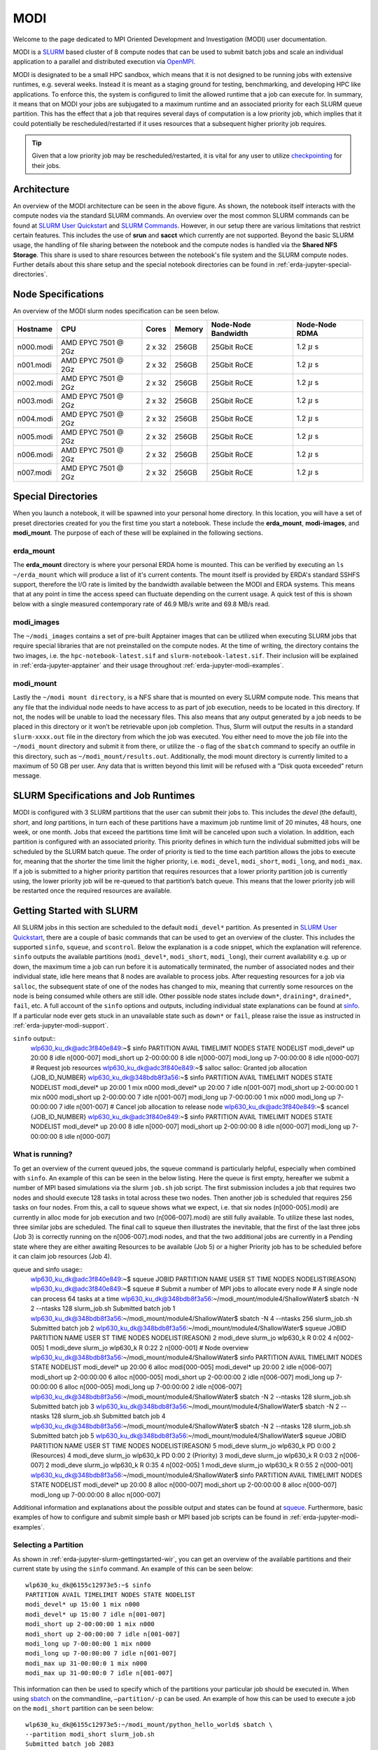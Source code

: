 .. _erda-jupyter-modi:
MODI
====

Welcome to the page dedicated to MPI Oriented Development and Investigation (MODI) user documentation.

MODI is a `SLURM <https://slurm.schedmd.com/overview.html>`_ based cluster of 8 compute nodes that can be
used to submit batch jobs and scale an individual application to a parallel and distributed execution via
`OpenMPI <https://www.open-mpi.org/>`_.

MODI is designated to be a small HPC sandbox, which means that it is not designed to be running jobs with
extensive runtimes, e.g. several weeks. Instead it is meant as a staging ground for testing, benchmarking,
and developing HPC like applications. To enforce this, the system is configured to limit the allowed runtime
that a job can execute for. In summary, it means that on MODI your jobs are subjugated to a maximum runtime
and an associated priority for each SLURM queue partition. This has the effect that a job that requires several
days of computation is a low priority job, which implies that it could potentially be rescheduled/restarted if it
uses resources that a subsequent higher priority job requires.

.. TIP::
   Given that a low priority job may be rescheduled/restarted, it is vital for any user to utilize `checkpointing <https://hpc-unibe-ch.github.io/slurm/checkpointing.html>`_ for their jobs.


.. _erda-jupyter-modi-arc:
Architecture
------------

.. image:: /images/jupyter/modi-architecture.png

An overview of the MODI architecture can be seen in the above figure. As shown, the notebook itself interacts with
the compute nodes via the standard SLURM commands. An overview over the most common SLURM commands can be found at
`SLURM User Quickstart <https://slurm.schedmd.com/quickstart.html>`_ and `SLURM Commands <https://slurm.schedmd.com/pdfs/summary.pdf>`_.
However, in our setup there are various limitations that restrict certain features.
This includes the use of **srun** and **sacct** which currently are not supported.
Beyond the basic SLURM usage, the handling of file sharing between the notebook and the compute nodes is handled via the **Shared NFS Storage**.
This share is used to share resources between the notebook's file system and the SLURM compute nodes.
Further details about this share setup and the special notebook directories can be found in :ref:`erda-jupyter-special-directories`.


.. _erda-jupyter-modi-spec:
Node Specifications
-------------------

An overview of the MODI slurm nodes specification can be seen below.

+------------+-----------------------+--------+--------+---------------------+-------------------+
| Hostname   | CPU                   | Cores  | Memory | Node-Node Bandwidth | Node-Node RDMA    |
|            |                       |        |        |                     |                   |
+============+=======================+========+========+=====================+===================+
| n000.modi  | AMD EPYC 7501 @ 2Gz   | 2 x 32 | 256GB  | 25Gbit RoCE         | 1.2 :math:`\mu` s |
+------------+-----------------------+--------+--------+---------------------+-------------------+
| n001.modi  | AMD EPYC 7501 @ 2Gz   | 2 x 32 | 256GB  | 25Gbit RoCE         | 1.2 :math:`\mu` s |
+------------+-----------------------+--------+--------+---------------------+-------------------+
| n002.modi  | AMD EPYC 7501 @ 2Gz   | 2 x 32 | 256GB  | 25Gbit RoCE         | 1.2 :math:`\mu` s |
+------------+-----------------------+--------+--------+---------------------+-------------------+
| n003.modi  | AMD EPYC 7501 @ 2Gz   | 2 x 32 | 256GB  | 25Gbit RoCE         | 1.2 :math:`\mu` s |
+------------+-----------------------+--------+--------+---------------------+-------------------+
| n004.modi  | AMD EPYC 7501 @ 2Gz   | 2 x 32 | 256GB  | 25Gbit RoCE         | 1.2 :math:`\mu` s |
+------------+-----------------------+--------+--------+---------------------+-------------------+
| n005.modi  | AMD EPYC 7501 @ 2Gz   | 2 x 32 | 256GB  | 25Gbit RoCE         | 1.2 :math:`\mu` s |
+------------+-----------------------+--------+--------+---------------------+-------------------+
| n006.modi  | AMD EPYC 7501 @ 2Gz   | 2 x 32 | 256GB  | 25Gbit RoCE         | 1.2 :math:`\mu` s |
+------------+-----------------------+--------+--------+---------------------+-------------------+
| n007.modi  | AMD EPYC 7501 @ 2Gz   | 2 x 32 | 256GB  | 25Gbit RoCE         | 1.2 :math:`\mu` s |
+------------+-----------------------+--------+--------+---------------------+-------------------+


.. _erda-jupyter-special-directories:
Special Directories
-------------------

When you launch a notebook, it will be spawned into your personal home directory.
In this location, you will have a set of preset directories created for you the first time you start a notebook.
These include the **erda_mount**, **modi-images**, and **modi_mount**.
The purpose of each of these will be explained in the following sections.


.. _erda-jupyter-special-emount:
erda_mount
^^^^^^^^^^

The **erda_mount** directory is where your personal ERDA home is mounted.
This can be verified by executing an ``ls ~/erda_mount`` which will produce a list of it's current contents.
The mount itself is provided by ERDA's standard SSHFS support, therefore the I/O rate is limited by the bandwidth available between the MODI and ERDA systems.
This means that at any point in time the access speed can fluctuate depending on the current usage. A quick test of this is shown below with a single measured contemporary rate of 46.9 MB/s write and 69.8 MB/s read.

.. image:: /images/jupyter/modi-emount.png


.. _erda-jupyter-special-images:
modi_images
^^^^^^^^^^^

The ``~/modi_images`` contains a set of pre-built Apptainer images that can be utilized when executing SLURM jobs that require special libraries that are not preinstalled on the compute nodes.
At the time of writing, the directory contains the two images, i.e. the ``hpc-notebook-latest.sif`` and ``slurm-notebook-latest.sif``. Their inclusion will be explained in :ref:`erda-jupyter-apptainer` and their usage throughout :ref:`erda-jupyter-modi-examples`.


.. _erda-jupyter-special-mmount:
modi_mount
^^^^^^^^^^

Lastly the ``~/modi mount directory``, is a NFS share that is mounted on every SLURM compute node.
This means that any file that the individual node needs to have access to as part of job execution, needs to be located in this directory.
If not, the nodes will be unable to load the necessary files.
This also means that any output generated by a job needs to be placed in this directory or it won’t be retrievable upon job completion.
Thus, Slurm will output the results in a standard ``slurm-xxxx.out`` file in the directory from which the job was executed.
You either need to move the job file into the ``~/modi_mount`` directory and submit it from there, or utilize the ``-o`` flag of the ``sbatch`` command to specify an outfile in this directory, such as ``~/modi_mount/results.out``.
Additionally, the modi mount directory is currently limited to a maximum of 50 GB per user.
Any data that is written beyond this limit will be refused with a ”Disk quota exceeded” return message.


.. _erda-jupyter-slurm-spec:
SLURM Specifications and Job Runtimes
-------------------------------------

MODI is configured with 3 SLURM partitions that the user can submit their jobs to.
This includes the *devel* (the default), *short*, and *long* partitions, in turn each of these partitions have a maximum job runtime limit of 20 minutes, 48 hours, one week, or one month.
Jobs that exceed the partitions time limit will be canceled upon such a violation.
In addition, each partition is configured with an associated priority.
This priority defines in which turn the individual submitted jobs will be scheduled by the SLURM batch queue.
The order of priority is tied to the time each partition allows the jobs to execute for, meaning that the shorter the time limit the higher priority, i.e. ``modi_devel``, ``modi_short``, ``modi_long``, and ``modi_max``.
If a job is submitted to a higher priority partition that requires resources that a lower priority partition job is currently using, the lower priority job will be re-queued to that partition’s batch queue.
This means that the lower priority job will be restarted once the required resources are available.


.. _erda-jupyter-slurm-gettingstarted:
Getting Started with SLURM
--------------------------

All SLURM jobs in this section are scheduled to the default ``modi_devel*`` partition.
As presented in `SLURM User Quickstart <https://slurm.schedmd.com/quickstart.html>`_, there are a couple of basic commands that can be used to get an overview of the cluster.
This includes the supported ``sinfo``, ``squeue``, and ``scontrol``.
Below the explanation is a code snippet, which the explanation will reference.
``sinfo`` outputs the available partitions (``modi_devel*``, ``modi_short``, ``modi_long``), their current availability e.g. up or down, the maximum time a job can run before it is automatically terminated, the number of associated nodes and their individual state, idle here means that 8 nodes are available to process jobs.
After requesting resources for a job via ``salloc``, the subsequent state of one of the nodes has changed to mix, meaning that currently some resources on the node is being consumed while others are still idle.
Other possible node states include ``down*``, ``draining*``, ``drained*``, ``fail``, etc.
A full account of the ``sinfo`` options and outputs, including individual state explanations can be found at `sinfo <https://slurm.schedmd.com/sinfo.html>`_.
If a particular node ever gets stuck in an unavailable state such as ``down*`` or ``fail``, please raise the issue as instructed in :ref:`erda-jupyter-modi-support`.

``sinfo`` output::
  wlp630_ku_dk@adc3f840e849:~$ sinfo
  PARTITION AVAIL TIMELIMIT NODES STATE NODELIST
  modi_devel* up 20:00 8 idle n[000-007]
  modi_short up 2-00:00:00 8 idle n[000-007]
  modi_long up 7-00:00:00 8 idle n[000-007]
  # Request job resources
  wlp630_ku_dk@adc3f840e849:~$ salloc
  salloc: Granted job allocation {JOB_ID_NUMBER}
  wlp630_ku_dk@348bdb8f3a56:~$ sinfo
  PARTITION AVAIL TIMELIMIT NODES STATE NODELIST
  modi_devel* up 20:00 1 mix n000
  modi_devel* up 20:00 7 idle n[001-007]
  modi_short up 2-00:00:00 1 mix n000
  modi_short up 2-00:00:00 7 idle n[001-007]
  modi_long up 7-00:00:00 1 mix n000
  modi_long up 7-00:00:00 7 idle n[001-007]
  # Cancel job allocation to release node
  wlp630_ku_dk@adc3f840e849:~$ scancel {JOB_ID_NUMBER}
  wlp630_ku_dk@adc3f840e849:~$ sinfo
  PARTITION AVAIL TIMELIMIT NODES STATE NODELIST
  modi_devel* up 20:00 8 idle n[000-007]
  modi_short up 2-00:00:00 8 idle n[000-007]
  modi_long up 7-00:00:00 8 idle n[000-007]


.. _erda-jupyter-slurm-gettingstarted-wir:
What is running?
^^^^^^^^^^^^^^^^

To get an overview of the current queued jobs, the squeue command is particularly helpful, especially when combined with ``sinfo``.
An example of this can be seen in the below listing.
Here the queue is first empty, hereafter we submit a number of MPI based simulations via the slurm ``job.sh`` job script.
The first submission includes a job that requires two nodes and should execute 128 tasks in total across these two nodes.
Then another job is scheduled that requires 256 tasks on four nodes.
From this, a call to squeue shows what we expect, i.e. that six nodes (n[000-005].modi) are currently in alloc mode for job execution and two (n[006-007].modi) are still fully available.
To utilize these last nodes, three similar jobs are scheduled.
The final call to squeue then illustrates the inevitable, that the first of the last three jobs (Job 3) is correctly running on the n[006-007].modi nodes, and that the two additional jobs are currently in a Pending state where they are either awaiting Resources to be available (Job 5) or a higher Priority job has to be scheduled before it can claim job resources (Job 4).

queue and sinfo usage::
  wlp630_ku_dk@adc3f840e849:~$ squeue
  JOBID PARTITION NAME USER ST TIME NODES NODELIST(REASON)
  wlp630_ku_dk@adc3f840e849:~$ squeue
  # Submit a number of MPI jobs to allocate every node
  # A single node can process 64 tasks at a time
  wlp630_ku_dk@348bdb8f3a56:~/modi_mount/module4/ShallowWater$ sbatch \
  -N 2 --ntasks 128 slurm_job.sh
  Submitted batch job 1
  wlp630_ku_dk@348bdb8f3a56:~/modi_mount/module4/ShallowWater$ sbatch \
  -N 4 --ntasks 256 slurm_job.sh
  Submitted batch job 2
  wlp630_ku_dk@348bdb8f3a56:~/modi_mount/module4/ShallowWater$ squeue
  JOBID PARTITION NAME USER ST TIME NODES NODELIST(REASON)
  2 modi_deve slurm_jo wlp630_k R 0:02 4 n[002-005]
  1 modi_deve slurm_jo wlp630_k R 0:22 2 n[000-001]
  # Node overview
  wlp630_ku_dk@348bdb8f3a56:~/modi_mount/module4/ShallowWater$ sinfo
  PARTITION AVAIL TIMELIMIT NODES STATE NODELIST
  modi_devel* up 20:00 6 alloc modi[000-005]
  modi_devel* up 20:00 2 idle n[006-007]
  modi_short up 2-00:00:00 6 alloc n[000-005]
  modi_short up 2-00:00:00 2 idle n[006-007]
  modi_long up 7-00:00:00 6 alloc n[000-005]
  modi_long up 7-00:00:00 2 idle n[006-007]
  wlp630_ku_dk@348bdb8f3a56:~/modi_mount/module4/ShallowWater$ sbatch \
  -N 2 --ntasks 128 slurm_job.sh
  Submitted batch job 3
  wlp630_ku_dk@348bdb8f3a56:~/modi_mount/module4/ShallowWater$ sbatch \
  -N 2 --ntasks 128 slurm_job.sh
  Submitted batch job 4
  wlp630_ku_dk@348bdb8f3a56:~/modi_mount/module4/ShallowWater$ sbatch \
  -N 2 --ntasks 128 slurm_job.sh
  Submitted batch job 5
  wlp630_ku_dk@348bdb8f3a56:~/modi_mount/module4/ShallowWater$ squeue
  JOBID PARTITION NAME USER ST TIME NODES NODELIST(REASON)
  5 modi_deve slurm_jo wlp630_k PD 0:00 2 (Resources)
  4 modi_deve slurm_jo wlp630_k PD 0:00 2 (Priority)
  3 modi_deve slurm_jo wlp630_k R 0:03 2 n[006-007]
  2 modi_deve slurm_jo wlp630_k R 0:35 4 n[002-005]
  1 modi_deve slurm_jo wlp630_k R 0:55 2 n[000-001]
  wlp630_ku_dk@348bdb8f3a56:~/modi_mount/module4/ShallowWater$ sinfo
  PARTITION AVAIL TIMELIMIT NODES STATE NODELIST
  modi_devel* up 20:00 8 alloc n[000-007]
  modi_short up 2-00:00:00 8 alloc n[000-007]
  modi_long up 7-00:00:00 8 alloc n[000-007]

Additional information and explanations about the possible output and states can be found at `squeue <https://slurm.schedmd.com/squeue.html>`_.
Furthermore, basic examples of how to configure and submit simple bash or MPI based job scripts can be found in :ref:`erda-jupyter-modi-examples`.


.. _erda-jupyter-slurm-gettingstarted-sap:
Selecting a Partition
^^^^^^^^^^^^^^^^^^^^^

As shown in :ref:`erda-jupyter-slurm-gettingstarted-wir`, you can get an overview of the available partitions and their current state by using the ``sinfo`` command.
An example of this can be seen below::
  wlp630_ku_dk@6155c12973e5:~$ sinfo
  PARTITION AVAIL TIMELIMIT NODES STATE NODELIST
  modi_devel* up 15:00 1 mix n000
  modi_devel* up 15:00 7 idle n[001-007]
  modi_short up 2-00:00:00 1 mix n000
  modi_short up 2-00:00:00 7 idle n[001-007]
  modi_long up 7-00:00:00 1 mix n000
  modi_long up 7-00:00:00 7 idle n[001-007]
  modi_max up 31-00:00:0 1 mix n000
  modi_max up 31-00:00:0 7 idle n[001-007]

This information can then be used to specify which of the partitions your particular job should be executed in.
When using `sbatch <https://slurm.schedmd.com/sbatch.html>`_ on the commandline, ``–partition/-p`` can be used.
An example of how this can be used to execute a job on the ``modi_short`` partition can be seen below::
  wlp630_ku_dk@6155c12973e5:~/modi_mount/python_hello_world$ sbatch \
  --partition modi_short slurm_job.sh
  Submitted batch job 2083
  wlp630_ku_dk@6155c12973e5:~/modi_mount/python_hello_world$ squeue
  JOBID PARTITION NAME USER ST TIME NODES NODELIST(REASON)
  2083 modi_shor slurm_jo wlp630_k R 0:00 1 n000
  609 modi_shor run.sh zsk578_a R 16:55 1 n000

Another way to specify the partition, is to specify it inside the script that is executed with `sbatch <https://slurm.schedmd.com/sbatch.html>`_.
An example of this can be seen below::
  lp630_ku_dk@6155c12973e5:~/modi_mount/python_hello_world$ cat slurm_job.sh
  #!/bin/bash
  #SBATCH --partition=modi_short
  srun ~/modi_mount/python_hello_world/run.sh


.. _erda-jupyter-apptainer:
Apptainer Images
----------------

Apptainer, as stated in the output from the ``apptainer help`` command, is a Linux container platform designed for HPC environments that enables the mobility of computing on both an application and environment level.
This means that we can support a set of prebuilt environments for a wide range of applications that can be executed in an isolated runtime environment.
This enables us to configure our compute nodes with a basic installation without having to install special dependencies or maintain the subsequent state of custom packages directly on our MODI SLURM nodes.
This has the benefit that we can be quite flexible in terms of supporting many different dependencies separately without risking typical issues such as version conflicts between the different dependencies.
However, this does come with the administrative cost of having to continuously manage, update, and test these image environments.

In addition, it also introduces the additional complexity that the user programs to be executed on the MODI cluster need to first verify that the required dependencies (i.e. header files, shared libraries, python packages, Rscripts, etc) are either directly part of the basic Rocky Linux 9.2 installation on the SLURM nodes, or that they are provided in one of the prebuilt Apptainer images located in the ``~/modi_images`` directory as shown and explained in :ref:`erda-jupyter-special-images`.
Both of these options can be tested by simply executing the job with the basic examples as shown in :ref:`erda-jupyter-modi-examples-hw` and :ref:`erda-jupyter-modi-examples-tids`.
In both cases, it is enough to verify that the job can execute on one of the compute nodes since they are uniformally configured.

The images that we provide on MODI are available both in their latest and previous built versions on `DockerHub <https://hub.docker.com/u/ucphhpc>`_ and the generating source on `nbi-jupyter-docker-stacks <https://github.com/ucphhpc/nbi-jupyter-docker-stacks>`_, which also provides instructions on how to build an individual image on your local machine.

If it is discovered that particular dependencies are missing from the provided images there are two options fix this.
Either follow the instructions as presented on the source’s GitHub page to both build, include, and test the required change directly with the source, with an explanation of why it should be accepted.
Meaning that you should explain why a particular change should be included
by default in every users session.

Upon an acceptance, the change will then be included in the next update of images.
The other approach is to get in contact with us through the ERDA ticket system as presented in :ref:`erda-jupyter-modi-support` and explain the wanted change to the image.
In both cases we will consider the requests on a case by case basis.


.. _erda-jupyter-modi-installingcustom:
Installing Custom Packages
--------------------------

Custom packages have to be installed as part of the actual SLURM job.
To accomplish this you need to define the installation part in the SLURM script that you submit to the underlying scheduler.
In addition, this installation has to be executed inside one of the provided Singularity images as explained in Section 7 and shown in Section 9.2.
To avoid this turning into a spaghetti structure, and maintaining sanity, we recommend that your implementation is split into two scripts.
The first being a script that defines which Singularity image and path to the second script that defines the installation and job execution.
An example of the two script structure and how they can be executed can be seen in the two examples below.

In these examples, the tardis package is installed and afterwards executed::
  #!/bin/bash
  $srun apptainer exec ~/modi_images/hpc-notebook-latest.sif \
  ~/modi_mount/tardis/run_tardis.sh

Or::
  #!/bin/bash
  # Defines where the package should be installed.
  # Since the modi_mount directory content is
  # available on each node, we define the package(s) to be installed
  # here so that the node can find it once the job is being executed.
  export CONDA_PKGS_DIRS=~/modi_mount/conda_dir
  # Activate conda in your PATH
  # This ensures that we discover every conda environment
  # before we try to activate it.
  source $CONDA_DIR/etc/profile.d/conda.sh
  # As per https://tardis-sn.github.io/tardis/installation.html
  # We download and install the tardis environment
  wget https://raw.githubusercontent.com/tardis-sn \
  /tardis/master/tardis_env3.yml
  conda env create -f tardis_env3.yml
  conda activate tardis
  # Afterwards we clone and install the tardis package itself
  # If supported, this could also have been a regular pip install
  git clone https://github.com/tardis-sn/tardis.git
  cd tardis
  python setup.py install
  # Run your application in the current directory
  python3 tardis_app.py

A more complex example of installing custom packages can be seen in the two examples further down.
Here we install the deeplabcut package, which we subsequently execute as a defined Notebook with the papermill package.
This is useful because papermill allows you to execute your existing Notebooks in a SLURM job.
Furthermore, the second example below also highlights how you can customize whether the conda environment you aim to activate already exists or not::
  #!/bin/bash
  apptainer exec ~/modi_images/hpc-notebook-latest.sif \
  ~/modi_mount/deeplabcut/run_deeplabcut.sh

Example two::
  #!/bin/bash
  # Defines where the package should be installed.
  # Since the modi_mount directory content is
  # available on each node, we define the package(s) to be installed
  # here so that the node can find it once the job is being executed.
  export CONDA_PKGS_DIRS=~/modi_mount/conda_dir
  # Activate conda in your PATH
  # This ensures that we discover every conda environment
  # before we try to activate it.
  source $CONDA_DIR/etc/profile.d/conda.sh
  # Either activate the existing environment
  # or create a new one
  conda activate DLC
  if [ $? != 0 ]; then
  conda create -n DLC -y python=3.8
  conda activate DLC
  fi
  # Install the packages into the conda environment that was
  activated.
  pip3 install -q deeplabcut==2.2rc3 tensorflow papermill ipykernel
  # Ensure that the Jupyter kernel is available for papermill.
  python3 -m ipykernel install --user --name=DLC
  # Transform and execute the deeplabcut.ipynb notebook
  # in the created kernel and put the results in
  # the deeplabcut.result.ipynb output file
  papermill -k DLC deeplabcut.ipynb deeplabcut.result.ipynb

To execute either of these two examples, the ‘slurm job.sh‘ has to be submitted to the SLURM queue via the ``sbatch`` command as highlighted in the :ref:`erda-jupyter-modi-examples-hw` example.


.. _erda-jupyter-modi-examples:
Examples
--------

In this section a couple of examples on how to use the system will be presented.
This includes how to get a simple batch job working, how to scale it to run on multiple nodes, how submit jobs to be executed in a Apptainer image environment and how to test whether a particular image has the required dependency to execute a particular program.


.. _erda-jupyter-modi-examples-hw:
SLURM Hello World Job
^^^^^^^^^^^^^^^^^^^^^

First we will get a range of nodes to output the string ”Hello World” to an output file.
The first example will get a single node to accomplish this.
Starting in your home directory i.e. in the Jupyter Terminal::
  wlp630_ku_dk@669ffda64cbc:/some/other/directory/path$ cd
  wlp630_ku_dk@669ffda64cbc:~$

In this location you have the mentioned directories::
  wlp630_ku_dk@669ffda64cbc:~$ ls -l
  total 8
  drwxr-xr-x. 1 501 501 4096 May 27 10:51 erda_mount
  drwxr-xr-x. 4 root root 102 May 25 11:07 modi_images
  drwxr-xr-x. 2 wlp630_ku_dk users 4096 May 27 12:08 modi_mount

To make our life easy in terms of managing where the output should be produced, we will move into the ``~/modi_mount`` directory and create the ``hello_world.sh`` jobfile::
  wlp630_ku_dk@669ffda64cbc:~$ cd modi_mount
  wlp630_ku_dk@669ffda64cbc:~/modi_mount$ vi hello_world.sh
  #!/bin/bash
  echo "Hello World"

In the same location, run the following command to submit the file as a SLURM job to be executed by a now::
  wlp630_ku_dk@669ffda64cbc:~/modi_mount$ sbatch hello_world.sh
  Submitted batch job {JOB_ID_NUMBER}

After this, there will immediately be an output file with a default name of ``slurm-{JOB_ID_NUMBER}`` present in the same directory as from which you executed the sbatch command.
Initially, this will have a size of 0 bytes and have zero content.
However, as the job produces stdout strings they will be appended into this file.
In this instance, this should produce the following::
  wlp630_ku_dk@669ffda64cbc:~/modi_mount$ cat \
  slurm-{JOB_ID_NUMBER}.out
  Hello World

This was produced by one of the n00[0-7] nodes as highlighted in :ref:`erda-jupyter-slurm-gettingstarted`.
To get information on which node executed the job, we can execute the system provided hostname command to retrieve this, e.g::
  wlp630_ku_dk@669ffda64cbc:~/modi_mount$ vi echo_hostname.sh
  #!/bin/bash
  hostname

If we resubmit and retrieve the result, we should get::
  wlp630_ku_dk@669ffda64cbc:~/modi_mount$ cat \
  slurm-{JOB_ID_NUMBER}.out
  n00{MODI_NODE_NUMBER}

Additionally, if we want to specify how many nodes that should be allocated to this job, the ``-N`` flag can used.
However, as indicated in the below example, the ``sbatch`` command is only responsible for allocation of nodes to the job and will not launch additional tasks per node.
Instead, the ``srun`` command is responsible for doing this, and as shown in the second example below this text we need to prepend the task with the ``srun`` command.
This will execute the command on the additional allocated nodes to the particular job::
  wlp630_ku_dk@d89000877b60:~/modi_mount$ sbatch -N 8 echo_hostname.sh
  Submitted batch job {JOB_ID_NUMBER}
  wlp630_ku_dk@d89000877b60:~/modi_mount$ cat \
  slurm-{JOB_ID_NUMBER}.out
  n00{MODI_NODE_NUMBER}

Second example::
  wlp630_ku_dk@669ffda64cbc:~/modi_mount$ cat echo_hostname.sh
  #!/bin/bash
  srun hostname
  wlp630_ku_dk@d89000877b60:~/modi_mount$ sbatch -N 8 \
  echo_hostname.sh
  Submitted batch job {JOB_ID_NUMBER}
  wlp630_ku_dk@d89000877b60:~/modi_mount$ cat \
  slurm-{JOB_ID_NUMBER}.out
  n000
  n001
  n004
  n002
  n006
  n005
  n007
  n003

Please refer to the `sbatch man page <https://slurm.schedmd.com/sbatch.html>`_ and `srun man page <https://slurm.schedmd.com/srun.html>`_ man pages for further information about available flags and options.


.. _erda-jupyter-modi-examples-sjwa:
SLURM Job with Apptainer
^^^^^^^^^^^^^^^^^^^^^^^^

To begin with, we will submit a basic job as in the :ref:`erda-jupyter-modi-examples-hw` example, but in this instance we will execute the binary inside a Apptainer runtime environment.
An example of this can be seen below::
  wlp630_ku_dk@adc3f840e849:~/modi_mount$ vi hello_world.sh
  #!/bin/bash
  apptainer exec ~/modi_images/slurm-notebook-latest.sif \
  echo "Hello World"
  wlp630_ku_dk@adc3f840e849:~/modi_mount$ sbatch hello_world.sh
  Submitted batch job {JOB_ID_NUMBER}
  wlp630_ku_dk@adc3f840e849:~/modi_mount$ cat \
  slurm-{JOB_ID_NUMBER}.out
  Hello World

Here, the ``echo ”Hello World”`` command is executed within the environment provided by the ``~/modi_images/slurm-notebook-latest.sif`` image.

The difference here can be further illustrated by retrieving the operating system that the image provides, as shown below::
  wlp630_ku_dk@adc3f840e849:~/modi_mount$ cat os_release.sh
  #!/bin/bash
  apptainer exec ~/modi_images/slurm-notebook-latest.sif \
  cat /etc/os-release
  wlp630_ku_dk@adc3f840e849:~/modi_mount$ sbatch os_release.sh
  Submitted batch job {JOB_ID_NUMBER}
  wlp630_ku_dk@adc3f840e849:~/modi_mount$ cat \
  slurm-{JOB_ID_NUMBER}.out
  NAME="Ubuntu"
  VERSION="18.04.1 LTS (Bionic Beaver)"
  ID=ubuntu
  ID_LIKE=debian
  PRETTY_NAME="Ubuntu 18.04.1 LTS"
  VERSION_ID="18.04"
  HOME_URL="https://www.ubuntu.com/"
  SUPPORT_URL="https://help.ubuntu.com/"
  BUG_REPORT_URL="https://bugs.launchpad.net/ubuntu/"
  PRIVACY_POLICY_URL="https://www.ubuntu.com/legal/
  terms-and-policies/privacy-policy"
  VERSION_CODENAME=bionic
  UBUNTU_CODENAME=bionic
  
We can see that instead of being the native ”NAME=”Rocky Linux” OS, we are now executing inside an Ubuntu environment.
The reason for this difference is that the images we provide inherit the base configuration from the official Jupyter team’s images, which uses the Ubuntu distribution for images.

If the to be scheduled application requires additional dependencies that are not by default available on the MODI SLURM nodes, the job will fail.
To resolve this, the provided Apptainer images can be bused to support custom dependencies, a further explanation about how this is accomplished can be found in :ref:`erda-jupyter-apptainer`.
However, it is not a given that the prebuilt images will provide the required dependencies.
The steps presented in :ref:`erda-jupyter-modi-examples-tids` are applicable to verify that.


.. _erda-jupyter-modi-examples-msjva:
MPI SLURM Job via Apptainer
^^^^^^^^^^^^^^^^^^^^^^^^^^^

To submit an MPI job, the simplest approach to ensure compatibility on the SLURM nodes is to execute the MPI program inside one of the provided Apptainer images.
This is especially important when dealing with a program that has shared library dependencies.
Furthermore, in relation to shared library dependencies, it is also recommended that the compilation itself takes place in the same notebook image that is used to schedule the job.
Meaning, that if the dependencies are provided by the ucphhpc/slurm-notebook image (which is therefore used for the job execution), it is recommended that the compilation of the program takes place in the same MODI notebook image.
For instance, if we want to test the simple C Hello World MPI program (shown below) by executing it within the ucphhpc/slurm-notebook image, we can simply attempt to compile and execute it within the notebook terminal in a spawned Slurm Notebook on MODI as shown below the code example.

main.c example::
  # include < stdio .h >
  # include < mpi .h >
  int main ( int argc , char ** argv ) {
      MPI_Init (& argc , & argv ) ;
      // setup size
      int world_size ;
      MPI_Comm_size ( MPI_COMM_WORLD , & world_size ) ;
      // setup rank
      int world_rank ;
      MPI_Comm_rank ( MPI_COMM_WORLD , & world_rank ) ;
      // get name
      char processor_name [ MPI_MAX_PROCESSOR_NAME ];
      int name_len ;
      MPI_Get_processor_name ( processor_name , & name_len ) ;
      // output combined id
      printf ( " Hello world from processor %s , "
               " rank % d out of % d processors \ n " ,
               processor_name , world_rank , world_size ) ;
      MPI_Finalize () ;
  }

Test main.c support::
  # Figure out if the required non standard header file mpi.h
  # is present in the image
  wlp630_ku_dk@adc3f840e849:~/modi_mount$ find /usr \
      -type f \
      -name mpi.h \
      /usr/lib/x86_64-linux-gnu/openmpi/include/mpi.h \
      | grep include/mpi.h
  # Compile the main.c source in ~/
  # with both including the required header
  # and link against the shared library libmpi.so
  wlp630_ku_dk@adc3f840e849:~$ gcc main.c \
      -I/usr/lib/x86_64-linux-gnu/openmpi/include \
      -L/usr/lib/x86_64-linux-gnu/openmpi/lib \
      -lmpi \
      -o main
  # Execute the output file
  wlp630_ku_dk@adc3f840e849:~$ ./main
  Hello world from processor adc3f840e849, rank 0 out of 1 processors

As the output shows in the above support example, the ucphhpc/slurm-notebook image is able to both compile and execute the main.c program on MODI.
This means that we should be able to execute it across the SLURM nodes by replicating the approach in :ref:`erda-jupyter-modi-examples-sjwa`.
Namely, creating and submitting a SLURM job script as shown below::
  # First move the binary into the ~/modi_mount directory
  # so the SLURM nodes will have access to it.
  wlp630_ku_dk@adc3f840e849:~$ mv main modi_mount/
  # Create job script file
  wlp630_ku_dk@adc3f840e849:~/modi_mount$ vi job.sh
  #!/bin/bash
  apptainer exec ~/modi_images/slurm-notebook-latest.sif \
      ./main
  # Schedule 10 tasks on each node
  wlp630_ku_dk@adc3f840e849:~/modi_mount$ sbatch -N 8 --tasks 80 job.sh
  Submitted batch job {JOB_ID_NUMBER}
  # Check queue
  wlp630_ku_dk@adc3f840e849:~/modi_mount$ squeue
  JOBID PARTITION NAME USER ST TIME NODES NODELIST(REASON)
  {JOB_ID_NUMBER} modi job.sh wlp630_k R 0:00 8 modi[000-007]
  wlp630_ku_dk@adc3f840e849:~/modi_mount$ cat \
      slurm-{JOB_ID_NUMBER}.out
  ...
  Hello world from processor n000, rank 4 out of 80 processors
  Hello world from processor n001, rank 10 out of 80 processors
  Hello world from processor n002, rank 22 out of 80 processors
  Hello world from processor n003, rank 31 out of 80 processors
  Hello world from processor n004, rank 41 out of 80 processors
  Hello world from processor n005, rank 51 out of 80 processors
  Hello world from processor n006, rank 63 out of 80 processors
  Hello world from processor n007, rank 73 out of 80 processors
  ...

From the result we can see that the program was successfully executed within the image on each of the nodes.


.. _erda-jupyter-modi-examples-tids:
Test Image Dependencies Support
^^^^^^^^^^^^^^^^^^^^^^^^^^^^^^^

There are several options to verify that a particular image has the necessary dependencies/configuration to execute a particular program.
For environment verification we recommend testing the application support directly inside the spawner MODI notebook itself, or by testing the image environment locally on your personal system.
On MODI, the simplest approach is to follow the steps in :ref:`erda-jupyter-modi-examples-msjva` on one of the available Apptainer images in the ``~/modi`` images directory and simply replace the MPI aspect with the dependencies that are to be tested.

To test it locally a couple of prerequisites have to be met.
This includes either having `Docker <https://docs.docker.com/install/>`_ or `Apptainer <https://apptainer.org/docs/user/main/quick_start.html>`_ installed on your host system before you can proceed.
Then, you either need to pull a version of the image to be tested from `DockerHub <https://hub.docker.com/u/ucphhpc>`_, or build a local version directly from the source `nbi-jupyter-docker-stacks <https://github.com/ucphhpc/nbi-jupyter-docker-stacks>`_.

It should be noted that if you build it yourself, the installed versions within the built image may differ from the official version on MODI.
The reason being that any released version of the image reflects the up to date software versions available at the time of the build.
Therefore, it is best to use prebuilt versions when testing your application to ensure compatibility.

An example of how the prebuilt image can be downloaded via either Docker or Apptainer can be seen in the two examples below. Further explanations and documentation on these commands can be found at `Docker <https://docs.docker.com/engine/reference/commandline/pull/>`_ and `Apptainer <https://apptainer.org/documentation/>`_.

Docker pull image to your own machine::
  # Docker pull
  docker pull ucphhpc/slurm-notebook

Apptainer pull image to your own machine::
  # Apptainer pull
  apptainer pull docker://ucphhpc/slurm-notebook
  
Upon having the particular image prepared, the next steps include spawning a bash shell inside the image environment, mounting the application source that is to be tested within the environment, optionally compiling the source into a binary, and executing the prepared program.

Examples of this can be seen below.

Docker mount and execute program::
  # Start an image environment and mount the source mpi_test
  # directory into the /root/ path and change the workdir to /root
  docker run -w /root -it \
      --mount type=bind,src=$(pwd)/mpi_test,dst=/root/mpi_test \
      ucphhpc/slurm-notebook bash
  # List directories within the image’s /root path
  root@dfb16d84c340:/root# ls
  mpi_test
  # Change to the mpi_test directory
  root@feb0bd58b791:/root# cd mpi_test/
  # Since it’s a C source we need to compile it and attempt to execute it
  root@feb0bd58b791:/root/mpi_test# gcc main.c -o main
  main.c:4:10: fatal error: mpi.h: No such file or directory
  #include <mpi.h>
  ^~~~~~~
  compilation terminated.

  # Since we can’t find the header file from the default path,
  # we can try and search for it in the system.
  root@feb0bd58b791:/root/mpi_test# find / -type f -name mpi.h
  /usr/lib/x86_64-linux-gnu/openmpi/include/mpi.h
  # Include the header and link the shared mpi library
  root@feb0bd58b791:/root/mpi_test# gcc main.c \
  -I/usr/lib/x86_64-linux-gnu/openmpi/include -lmpi -o main
  # Execute binary
  root@feb0bd58b791:/root/mpi_test# ./main
  Hello world from processor feb0bd58b791, rank 0 out of 1 processors

Apptainer mount and execute program::
  # Start a bash shell within the container image environement
  # Since with Apptainer you share the filesystem with the
  # actual host, you simply need to spawn the shell from the location
  # of the mpi_test directory
  root@hostname:~# apptainer exec slurm-notebook-latest.sif bash
  # List the directories from the current location
  # Here the mpi_test directory should be included
  root@hostname:~# ls
  mpi_test
  # Next follow the same steps as in Listing 19
  root@hostname:~/mpi_test# cd mpi_test/
  root@hostname:~/mpi_test# gcc main.c \
      -I/usr/lib/x86_64-linux-gnu/openmpi/include -lmpi -o main
  # Execute binary
  root@hostname:~/mpi_test# ./main
  Hello world from processor hostname, rank 0 out of 1 processor.


.. _erda-jupyter-modi-support:
Further Support
---------------

If any issue, question or request arises while using the MODI system, please contact either support@erda.dk or info@erda.dk to get in touch with us.

